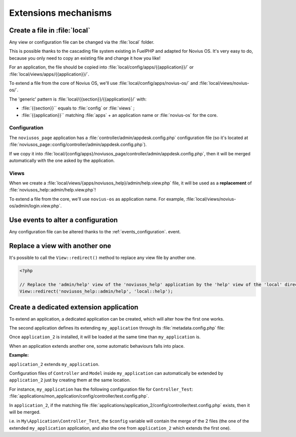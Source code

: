 Extensions mechanisms
#####################


Create a file in :file:`local`
******************************

Any view or configuration file can be changed via the :file:`local` folder.

This is possible thanks to the cascading file system existing in FuelPHP and adapted for Novius OS. It's very easy to
do, because you only need to copy an existing file and change it how you like!

For an application, the file should be copied into :file:`local/config/apps/{{application}}/` or
:file:`local/views/apps/{{application}}/`.

To extend a file from the core of Novius OS, we'll use :file:`local/config/apps/novius-os/` and
:file:`local/views/novius-os/`.

The 'generic' pattern is :file:`local/{{section}}/{{application}}/` with:

* :file:`{{section}}`` equals to :file:`config` or :file:`views` ;
* :file:`{{application}}`` matching :file:`apps` + an application name or :file:`novius-os` for the core.

Configuration
=============

The ``noviusos_page`` application has a :file:`controller/admin/appdesk.config.php` configuration file (so it's located
at :file:`noviusos_page::config/controller/admin/appdesk.config.php`).

If we copy it into :file:`local/{config/apps}/noviusos_page/controller/admin/appdesk.config.php`, then it will be
merged automatically with the one asked by the application.

Views
=====

When we create a :file:`local/views/{apps/noviusos_help}/admin/help.view.php` file, it will be used as a
**replacement** of :file:`noviusos_help::admin/help.view.php`!

To extend a file from the core, we'll use ``novius-os`` as application name. For example,
:file:`local/views/novius-os/admin/login.view.php`.


Use events to alter a configuration
***********************************

Any configuration file can be altered thanks to the :ref:`events_configuration`. event.


Replace a view with another one
*******************************

It's possible to call the ``View::redirect()`` method to replace any view file by another one.


.. code-block:: php

    <?php

    // Replace the 'admin/help' view of the 'noviusos_help' application by the 'help' view of the 'local' directory
    View::redirect('noviusos_help::admin/help', 'local::help');


Create a dedicated extension application
****************************************

To extend an application, a dedicated application can be created, which will alter how the first one works.

The second application defines its extending ``my_application`` through its :file:`metadata.config.php` file:

.. code-block:: php
   :emphasize-lines: 5-6

    <?php

    return array(
        'name' => 'Application 2',
        // It's an extension application
        'extends' => 'my_application',
    );


Once ``application_2`` is installed, it will be loaded at the same time than ``my_application`` is.

When an application extends another one, some automatic behaviours falls into place.


**Example:**

``application_2`` extends ``my_application``.

Configuration files of ``Controller`` and ``Model`` inside ``my_application`` can automatically be extended by ``application_2`` just by creating them at the same location.

For instance, ``my_application`` has the following configuration file for ``Controller_Test``: :file:`applications/mon_application/config/controller/test.config.php`.

In ``application_2``, if the matching file :file:`applications/application_2/config/controller/test.config.php` exists, then it will be merged.

i.e. in ``My\Application\Controller_Test``, the ``$config`` variable will contain the merge of the 2 files (the one of
the extended ``my_application`` application, and also the one from ``application_2`` which extends the first one).


